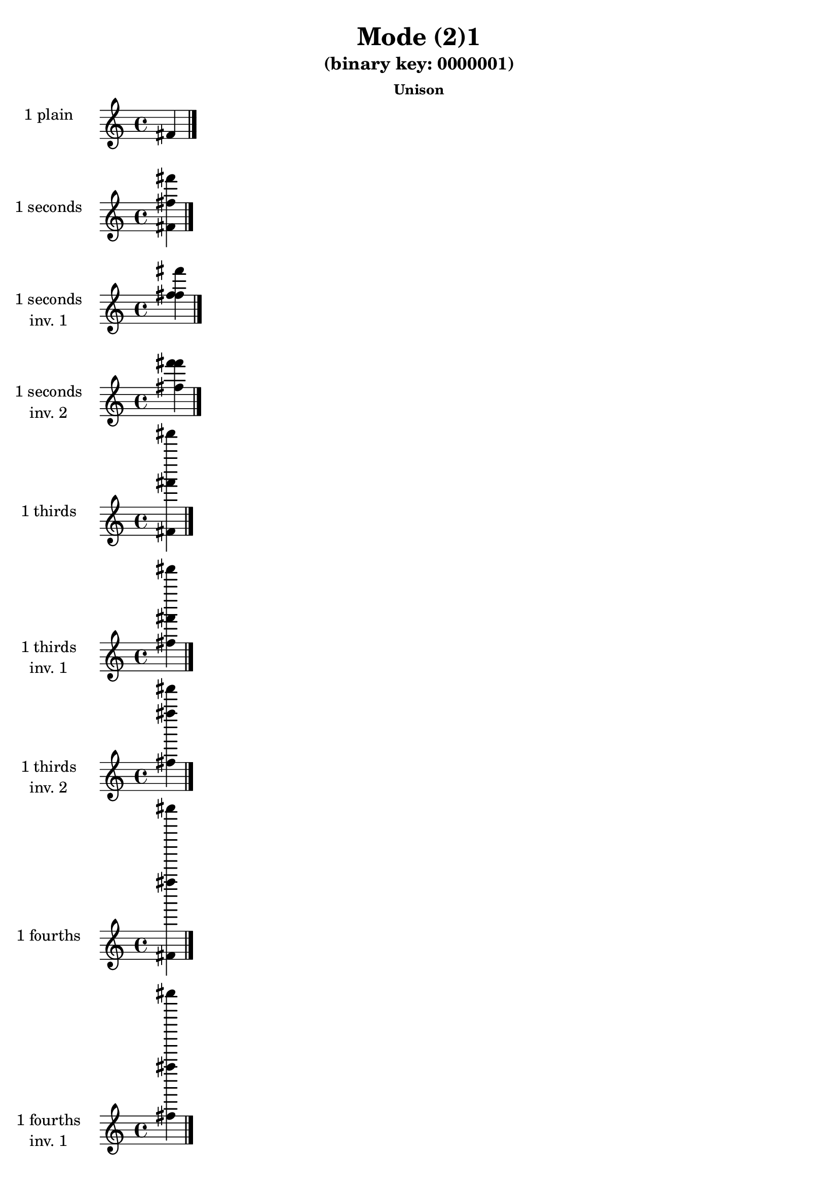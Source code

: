 \version "2.19.0"

\header {
  title = "Mode (2)1"
  subtitle = "(binary key: 0000001)"
  subsubtitle =  \markup { \left-align \column {
      "Unison"
    }
  }
 %% Remove default LilyPond tagline
  tagline = ##f
}

\paper {
  #(set-paper-size "a4")
}

global = {
  \key c \major
  \time 4/4
  \tempo 4=100
}

\book {
  \score {
    \new Staff \with {
      instrumentName =  \markup { \column {
         \hcenter-in #14 \line { 1 plain }
         \hcenter-in #14 \line {  } } }
      midiInstrument = "oboe"
    } { \accidentalStyle "default"
        \cadenzaOn fis'  \cadenzaOff \bar "|." }
    \layout { }
  }
  \score {
    \new Staff \with {
      instrumentName =  \markup { \column {
         \hcenter-in #14 \line { 1 seconds }
         \hcenter-in #14 \line {  } } }
      midiInstrument = "oboe"
    } { \accidentalStyle "default"
        \cadenzaOn <fis' fis'' fis'''>  \cadenzaOff \bar "|." }
    \layout { }
  }
  \score {
    \new Staff \with {
      instrumentName =  \markup { \column {
         \hcenter-in #14 \line { 1 seconds }
         \hcenter-in #14 \line { inv. 1 } } }
      midiInstrument = "oboe"
    } { \accidentalStyle "default"
        \cadenzaOn <fis'' fis''' fis''>  \cadenzaOff \bar "|." }
    \layout { }
  }
  \score {
    \new Staff \with {
      instrumentName =  \markup { \column {
         \hcenter-in #14 \line { 1 seconds }
         \hcenter-in #14 \line { inv. 2 } } }
      midiInstrument = "oboe"
    } { \accidentalStyle "default"
        \cadenzaOn <fis''' fis'' fis'''>  \cadenzaOff \bar "|." }
    \layout { }
  }
  \score {
    \new Staff \with {
      instrumentName =  \markup { \column {
         \hcenter-in #14 \line { 1 thirds }
         \hcenter-in #14 \line {  } } }
      midiInstrument = "oboe"
    } { \accidentalStyle "default"
        \cadenzaOn <fis' fis''' fis'''''>  \cadenzaOff \bar "|." }
    \layout { }
  }
  \score {
    \new Staff \with {
      instrumentName =  \markup { \column {
         \hcenter-in #14 \line { 1 thirds }
         \hcenter-in #14 \line { inv. 1 } } }
      midiInstrument = "oboe"
    } { \accidentalStyle "default"
        \cadenzaOn <fis''' fis''''' fis''>  \cadenzaOff \bar "|." }
    \layout { }
  }
  \score {
    \new Staff \with {
      instrumentName =  \markup { \column {
         \hcenter-in #14 \line { 1 thirds }
         \hcenter-in #14 \line { inv. 2 } } }
      midiInstrument = "oboe"
    } { \accidentalStyle "default"
        \cadenzaOn <fis''''' fis'' fis''''>  \cadenzaOff \bar "|." }
    \layout { }
  }
  \score {
    \new Staff \with {
      instrumentName =  \markup { \column {
         \hcenter-in #14 \line { 1 fourths }
         \hcenter-in #14 \line {  } } }
      midiInstrument = "oboe"
    } { \accidentalStyle "default"
        \cadenzaOn <fis' fis'''' fis'''''''>  \cadenzaOff \bar "|." }
    \layout { }
  }
  \score {
    \new Staff \with {
      instrumentName =  \markup { \column {
         \hcenter-in #14 \line { 1 fourths }
         \hcenter-in #14 \line { inv. 1 } } }
      midiInstrument = "oboe"
    } { \accidentalStyle "default"
        \cadenzaOn <fis'''' fis''''''' fis''>  \cadenzaOff \bar "|." }
    \layout { }
  }
  \score {
    \new Staff \with {
      instrumentName =  \markup { \column {
         \hcenter-in #14 \line { 1 fourths }
         \hcenter-in #14 \line { inv. 2 } } }
      midiInstrument = "oboe"
    } { \accidentalStyle "default"
        \cadenzaOn <fis''''''' fis'' fis'''''>  \cadenzaOff \bar "|." }
    \layout { }
  }
  \score {
    \new Staff \with {
      instrumentName =  \markup { \column {
         \hcenter-in #14 \line { 1 fifths }
         \hcenter-in #14 \line {  } } }
      midiInstrument = "oboe"
    } { \accidentalStyle "default"
        \cadenzaOn <fis' fis''''' fis'''''''''>  \cadenzaOff \bar "|." }
    \layout { }
  }
  \score {
    \new Staff \with {
      instrumentName =  \markup { \column {
         \hcenter-in #14 \line { 1 fifths }
         \hcenter-in #14 \line { inv. 1 } } }
      midiInstrument = "oboe"
    } { \accidentalStyle "default"
        \cadenzaOn <fis''''' fis''''''''' fis''>  \cadenzaOff \bar "|." }
    \layout { }
  }
  \score {
    \new Staff \with {
      instrumentName =  \markup { \column {
         \hcenter-in #14 \line { 1 fifths }
         \hcenter-in #14 \line { inv. 2 } } }
      midiInstrument = "oboe"
    } { \accidentalStyle "default"
        \cadenzaOn <fis''''''''' fis'' fis''''''>  \cadenzaOff \bar "|." }
    \layout { }
  }
  \score {
    \new Staff \with {
      instrumentName =  \markup { \column {
         \hcenter-in #14 \line { 1 sus4 }
         \hcenter-in #14 \line {  } } }
      midiInstrument = "oboe"
    } { \accidentalStyle "default"
        \cadenzaOn <fis' fis'''' fis'''''>  \cadenzaOff \bar "|." }
    \layout { }
  }
  \score {
    \new Staff \with {
      instrumentName =  \markup { \column {
         \hcenter-in #14 \line { 1 sus4 }
         \hcenter-in #14 \line { inv. 1 } } }
      midiInstrument = "oboe"
    } { \accidentalStyle "default"
        \cadenzaOn <fis'''' fis''''' fis''>  \cadenzaOff \bar "|." }
    \layout { }
  }
  \score {
    \new Staff \with {
      instrumentName =  \markup { \column {
         \hcenter-in #14 \line { 1 sus4 }
         \hcenter-in #14 \line { inv. 2 } } }
      midiInstrument = "oboe"
    } { \accidentalStyle "default"
        \cadenzaOn <fis''''' fis'' fis'''''>  \cadenzaOff \bar "|." }
    \layout { }
  }
  \score {
    \new Staff \with {
      instrumentName =  \markup { \column {
         \hcenter-in #14 \line { 1 sus2 }
         \hcenter-in #14 \line {  } } }
      midiInstrument = "oboe"
    } { \accidentalStyle "default"
        \cadenzaOn <fis' fis'' fis'''''>  \cadenzaOff \bar "|." }
    \layout { }
  }
  \score {
    \new Staff \with {
      instrumentName =  \markup { \column {
         \hcenter-in #14 \line { 1 sus2 }
         \hcenter-in #14 \line { inv. 1 } } }
      midiInstrument = "oboe"
    } { \accidentalStyle "default"
        \cadenzaOn <fis'' fis''''' fis''>  \cadenzaOff \bar "|." }
    \layout { }
  }
  \score {
    \new Staff \with {
      instrumentName =  \markup { \column {
         \hcenter-in #14 \line { 1 sus2 }
         \hcenter-in #14 \line { inv. 2 } } }
      midiInstrument = "oboe"
    } { \accidentalStyle "default"
        \cadenzaOn <fis''''' fis'' fis'''>  \cadenzaOff \bar "|." }
    \layout { }
  }
}

\book {
  \bookOutputSuffix "plain_"
  \score {
    \new Staff \with {
      instrumentName =  \markup { \column {
         \hcenter-in #14 \line { 1 plain }
         \hcenter-in #14 \line {  } } }
      midiInstrument = "oboe"
    } { \accidentalStyle "default"
        \cadenzaOn fis'  \cadenzaOff \bar "|." }
    \midi { }
  }
}
\book {
  \bookOutputSuffix "seconds_"
  \score {
    \new Staff \with {
      instrumentName =  \markup { \column {
         \hcenter-in #14 \line { 1 seconds }
         \hcenter-in #14 \line {  } } }
      midiInstrument = "oboe"
    } { \accidentalStyle "default"
        \cadenzaOn <fis' fis'' fis'''>  \cadenzaOff \bar "|." }
    \midi { }
  }
}
\book {
  \bookOutputSuffix "seconds_inv. 1"
  \score {
    \new Staff \with {
      instrumentName =  \markup { \column {
         \hcenter-in #14 \line { 1 seconds }
         \hcenter-in #14 \line { inv. 1 } } }
      midiInstrument = "oboe"
    } { \accidentalStyle "default"
        \cadenzaOn <fis'' fis''' fis''>  \cadenzaOff \bar "|." }
    \midi { }
  }
}
\book {
  \bookOutputSuffix "seconds_inv. 2"
  \score {
    \new Staff \with {
      instrumentName =  \markup { \column {
         \hcenter-in #14 \line { 1 seconds }
         \hcenter-in #14 \line { inv. 2 } } }
      midiInstrument = "oboe"
    } { \accidentalStyle "default"
        \cadenzaOn <fis''' fis'' fis'''>  \cadenzaOff \bar "|." }
    \midi { }
  }
}
\book {
  \bookOutputSuffix "thirds_"
  \score {
    \new Staff \with {
      instrumentName =  \markup { \column {
         \hcenter-in #14 \line { 1 thirds }
         \hcenter-in #14 \line {  } } }
      midiInstrument = "oboe"
    } { \accidentalStyle "default"
        \cadenzaOn <fis' fis''' fis'''''>  \cadenzaOff \bar "|." }
    \midi { }
  }
}
\book {
  \bookOutputSuffix "thirds_inv. 1"
  \score {
    \new Staff \with {
      instrumentName =  \markup { \column {
         \hcenter-in #14 \line { 1 thirds }
         \hcenter-in #14 \line { inv. 1 } } }
      midiInstrument = "oboe"
    } { \accidentalStyle "default"
        \cadenzaOn <fis''' fis''''' fis''>  \cadenzaOff \bar "|." }
    \midi { }
  }
}
\book {
  \bookOutputSuffix "thirds_inv. 2"
  \score {
    \new Staff \with {
      instrumentName =  \markup { \column {
         \hcenter-in #14 \line { 1 thirds }
         \hcenter-in #14 \line { inv. 2 } } }
      midiInstrument = "oboe"
    } { \accidentalStyle "default"
        \cadenzaOn <fis''''' fis'' fis''''>  \cadenzaOff \bar "|." }
    \midi { }
  }
}
\book {
  \bookOutputSuffix "fourths_"
  \score {
    \new Staff \with {
      instrumentName =  \markup { \column {
         \hcenter-in #14 \line { 1 fourths }
         \hcenter-in #14 \line {  } } }
      midiInstrument = "oboe"
    } { \accidentalStyle "default"
        \cadenzaOn <fis' fis'''' fis'''''''>  \cadenzaOff \bar "|." }
    \midi { }
  }
}
\book {
  \bookOutputSuffix "fourths_inv. 1"
  \score {
    \new Staff \with {
      instrumentName =  \markup { \column {
         \hcenter-in #14 \line { 1 fourths }
         \hcenter-in #14 \line { inv. 1 } } }
      midiInstrument = "oboe"
    } { \accidentalStyle "default"
        \cadenzaOn <fis'''' fis''''''' fis''>  \cadenzaOff \bar "|." }
    \midi { }
  }
}
\book {
  \bookOutputSuffix "fourths_inv. 2"
  \score {
    \new Staff \with {
      instrumentName =  \markup { \column {
         \hcenter-in #14 \line { 1 fourths }
         \hcenter-in #14 \line { inv. 2 } } }
      midiInstrument = "oboe"
    } { \accidentalStyle "default"
        \cadenzaOn <fis''''''' fis'' fis'''''>  \cadenzaOff \bar "|." }
    \midi { }
  }
}
\book {
  \bookOutputSuffix "fifths_"
  \score {
    \new Staff \with {
      instrumentName =  \markup { \column {
         \hcenter-in #14 \line { 1 fifths }
         \hcenter-in #14 \line {  } } }
      midiInstrument = "oboe"
    } { \accidentalStyle "default"
        \cadenzaOn <fis' fis''''' fis'''''''''>  \cadenzaOff \bar "|." }
    \midi { }
  }
}
\book {
  \bookOutputSuffix "fifths_inv. 1"
  \score {
    \new Staff \with {
      instrumentName =  \markup { \column {
         \hcenter-in #14 \line { 1 fifths }
         \hcenter-in #14 \line { inv. 1 } } }
      midiInstrument = "oboe"
    } { \accidentalStyle "default"
        \cadenzaOn <fis''''' fis''''''''' fis''>  \cadenzaOff \bar "|." }
    \midi { }
  }
}
\book {
  \bookOutputSuffix "fifths_inv. 2"
  \score {
    \new Staff \with {
      instrumentName =  \markup { \column {
         \hcenter-in #14 \line { 1 fifths }
         \hcenter-in #14 \line { inv. 2 } } }
      midiInstrument = "oboe"
    } { \accidentalStyle "default"
        \cadenzaOn <fis''''''''' fis'' fis''''''>  \cadenzaOff \bar "|." }
    \midi { }
  }
}
\book {
  \bookOutputSuffix "sus4_"
  \score {
    \new Staff \with {
      instrumentName =  \markup { \column {
         \hcenter-in #14 \line { 1 sus4 }
         \hcenter-in #14 \line {  } } }
      midiInstrument = "oboe"
    } { \accidentalStyle "default"
        \cadenzaOn <fis' fis'''' fis'''''>  \cadenzaOff \bar "|." }
    \midi { }
  }
}
\book {
  \bookOutputSuffix "sus4_inv. 1"
  \score {
    \new Staff \with {
      instrumentName =  \markup { \column {
         \hcenter-in #14 \line { 1 sus4 }
         \hcenter-in #14 \line { inv. 1 } } }
      midiInstrument = "oboe"
    } { \accidentalStyle "default"
        \cadenzaOn <fis'''' fis''''' fis''>  \cadenzaOff \bar "|." }
    \midi { }
  }
}
\book {
  \bookOutputSuffix "sus4_inv. 2"
  \score {
    \new Staff \with {
      instrumentName =  \markup { \column {
         \hcenter-in #14 \line { 1 sus4 }
         \hcenter-in #14 \line { inv. 2 } } }
      midiInstrument = "oboe"
    } { \accidentalStyle "default"
        \cadenzaOn <fis''''' fis'' fis'''''>  \cadenzaOff \bar "|." }
    \midi { }
  }
}
\book {
  \bookOutputSuffix "sus2_"
  \score {
    \new Staff \with {
      instrumentName =  \markup { \column {
         \hcenter-in #14 \line { 1 sus2 }
         \hcenter-in #14 \line {  } } }
      midiInstrument = "oboe"
    } { \accidentalStyle "default"
        \cadenzaOn <fis' fis'' fis'''''>  \cadenzaOff \bar "|." }
    \midi { }
  }
}
\book {
  \bookOutputSuffix "sus2_inv. 1"
  \score {
    \new Staff \with {
      instrumentName =  \markup { \column {
         \hcenter-in #14 \line { 1 sus2 }
         \hcenter-in #14 \line { inv. 1 } } }
      midiInstrument = "oboe"
    } { \accidentalStyle "default"
        \cadenzaOn <fis'' fis''''' fis''>  \cadenzaOff \bar "|." }
    \midi { }
  }
}
\book {
  \bookOutputSuffix "sus2_inv. 2"
  \score {
    \new Staff \with {
      instrumentName =  \markup { \column {
         \hcenter-in #14 \line { 1 sus2 }
         \hcenter-in #14 \line { inv. 2 } } }
      midiInstrument = "oboe"
    } { \accidentalStyle "default"
        \cadenzaOn <fis''''' fis'' fis'''>  \cadenzaOff \bar "|." }
    \midi { }
  }
}
